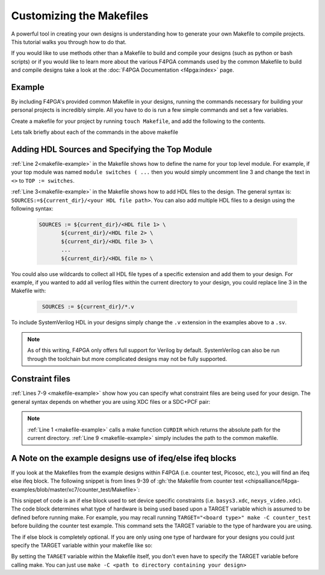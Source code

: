 Customizing the Makefiles
=========================

A powerful tool in creating your own designs is understanding how to generate your own Makefile to compile projects.
This tutorial walks you through how to do that.

If you would like to use methods other than a Makefile to build and compile your designs (such as python or bash
scripts) or if you would like to learn more about the various F4PGA commands used by the common Makefile to build and
compile designs take a look at the :doc:`F4PGA Documentation <f4pga:index>` page.

Example
-------

By including F4PGA's provided common Makefile in your designs, running the commands necessary for building
your personal projects is incredibly simple. All you have to do is run a few simple commands and set
a few variables.

Create a makefile for your project by running ``touch Makefile``, and add the following to the contents.

.. code-block:: bash
   :name: makefile-example
   :linenos:

   current_dir := ${CURDIR}
   TOP := <put the name of your top module here>
   SOURCES := ${current_dir}/<put your HDL sources here>

   # Include your constraint file path(s) below. Use either an XDC file
   # or a PCF+SDC pair. Don't use all three file types.
   XDC := ${current_dir}/<name of your pcf file if applicable>
   PCF := ${current_dir}/<name of your xdc file if applicable>
   SDC := ${current_dir}/<name of your sdc file if applicable>

   include <path to f4pga-examples root directory>/common/common.mk

Lets talk briefly about each of the commands in the above makefile


Adding HDL Sources and Specifying the Top Module
------------------------------------------------

:ref:`Line 2<makefile-example>` in the Makefile shows how to define the name for your top level module.
For example, if your top module was named ``module switches ( ...``  then you would simply uncomment
line 3 and change the text in ``<>`` to ``TOP := switches``.

:ref:`Line 3<makefile-example>` in the Makefile shows how to add HDL files to the design. The general
syntax is: ``SOURCES:=${current_dir}/<your HDL file path>``. You can also add multiple HDL files to a
design using the following syntax:

 .. code-block:: bash
   :name: multi-file-example

   SOURCES := ${current_dir}/<HDL file 1> \
          ${current_dir}/<HDL file 2> \
          ${current_dir}/<HDL file 3> \
          ...
          ${current_dir}/<HDL file n> \


You could also use wildcards to collect all HDL file types of a specific extension and add them
to your design. For example, if you wanted to add all verilog files within the current directory
to your design, you could replace line 3 in the Makefile with:

 .. code-block:: bash
   :name: wildcard-example

    SOURCES := ${current_dir}/*.v

To include SystemVerilog HDL in your designs simply change the ``.v`` extension in the examples
above to a ``.sv``.

.. note::

   As of this writing, F4PGA only offers full support for Verilog by default.
   SystemVerilog can also be run through the toolchain but more complicated
   designs may not be fully supported.


Constraint files
----------------

:ref:`Lines 7-9 <makefile-example>` show how you can specify what constraint files are being used for
your design. The general syntax depends on whether you are using XDC files or a SDC+PCF pair:

.. tabs::

   .. group-tab:: XDC

      .. code-block:: bash

         XDC := ${current_dir}/<name of XDC file>

   .. group-tab:: SDC+PCF

         .. code-block:: bash

            PCF := ${current_dir}/<name of PCF file>
            SDC := ${current_dir}/<name of SDC file>


.. note::

   :ref:`Line 1 <makefile-example>` calls a make function ``CURDIR`` which returns the absolute
   path for the current directory. :ref:`Line 9 <makefile-example>` simply includes the path to the
   common makefile.


A Note on the example designs use of ifeq/else ifeq blocks
----------------------------------------------------------

If you look at the Makefiles from the example designs within F4PGA
(i.e. counter test, Picosoc, etc.), you will find an ifeq else ifeq block. The following snippet
is from lines 9-39 of :gh:`the Makefile from counter test <chipsalliance/f4pga-examples/blob/master/xc7/counter_test/Makefile>`:


.. code-block:: bash
   :name: counter-test Makefile snippet
   :lineno-start: 5

   ifeq ($(TARGET),arty_35)
      XDC := ${current_dir}/arty.xdc
   else ifeq ($(TARGET),arty_100)
      XDC := ${current_dir}/arty.xdc
   else ifeq ($(TARGET),nexys4ddr)
      XDC := ${current_dir}/nexys4ddr.xdc
   else ifeq ($(TARGET),zybo)
      XDC := ${current_dir}/zybo.xdc
      SOURCES:=${current_dir}/counter_zynq.v
   else ifeq ($(TARGET),nexys_video)
      XDC := ${current_dir}/nexys_video.xdc
   else
      XDC := ${current_dir}/basys3.xdc
   endif

This snippet of code is an if else block used to set device specific constraints (i.e. ``basys3.xdc``,
``nexys_video.xdc``). The code block determines what type of hardware is being used based upon a
TARGET variable which is assumed to be defined before running make. For example, you may recall
running ``TARGET="<board type>" make -C counter_test`` before building the counter test example.
This command sets the TARGET variable to the type of hardware you are using.

The if else block is completely optional. If you are only using one type of hardware for your
designs you could just specify the TARGET variable within your makefile like so:

.. code-block:: bash
   :emphasize-lines: 2
   :linenos:

   current_dir := ${CURDIR}
   TARGET := basys3
   TOP := ${current_dir}/# put the name of your top module here
   SOURCES := ${current_dir}/# put your HDL sources here
   ...

By setting the ``TARGET`` variable within the Makefile itself, you don't even have to specify
the TARGET variable before calling make. You can just use ``make -C <path to directory containing
your design>``
